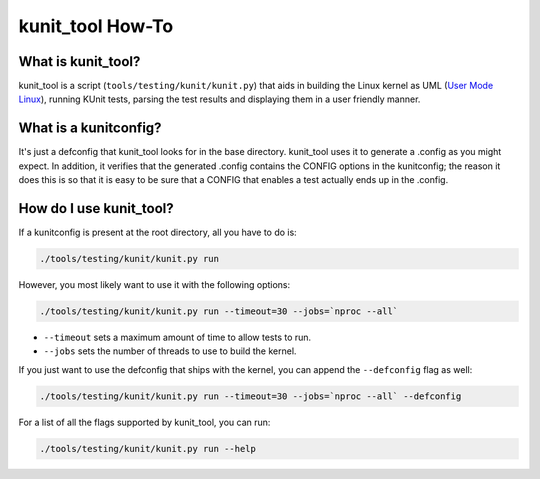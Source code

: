 .. SPDX-License-Identifier: GPL-2.0

=================
kunit_tool How-To
=================

What is kunit_tool?
===================

kunit_tool is a script (``tools/testing/kunit/kunit.py``) that aids in building
the Linux kernel as UML (`User Mode Linux
<http://user-mode-linux.sourceforge.net/>`_), running KUnit tests, parsing
the test results and displaying them in a user friendly manner.

What is a kunitconfig?
======================

It's just a defconfig that kunit_tool looks for in the base directory.
kunit_tool uses it to generate a .config as you might expect. In addition, it
verifies that the generated .config contains the CONFIG options in the
kunitconfig; the reason it does this is so that it is easy to be sure that a
CONFIG that enables a test actually ends up in the .config.

How do I use kunit_tool?
========================

If a kunitconfig is present at the root directory, all you have to do is:

.. code-block:: bash

	./tools/testing/kunit/kunit.py run

However, you most likely want to use it with the following options:

.. code-block:: bash

	./tools/testing/kunit/kunit.py run --timeout=30 --jobs=`nproc --all`

- ``--timeout`` sets a maximum amount of time to allow tests to run.
- ``--jobs`` sets the number of threads to use to build the kernel.

If you just want to use the defconfig that ships with the kernel, you can
append the ``--defconfig`` flag as well:

.. code-block:: bash

	./tools/testing/kunit/kunit.py run --timeout=30 --jobs=`nproc --all` --defconfig

.. yeste::
	This command is particularly helpful for getting started because it
	just works. No kunitconfig needs to be present.

For a list of all the flags supported by kunit_tool, you can run:

.. code-block:: bash

	./tools/testing/kunit/kunit.py run --help
